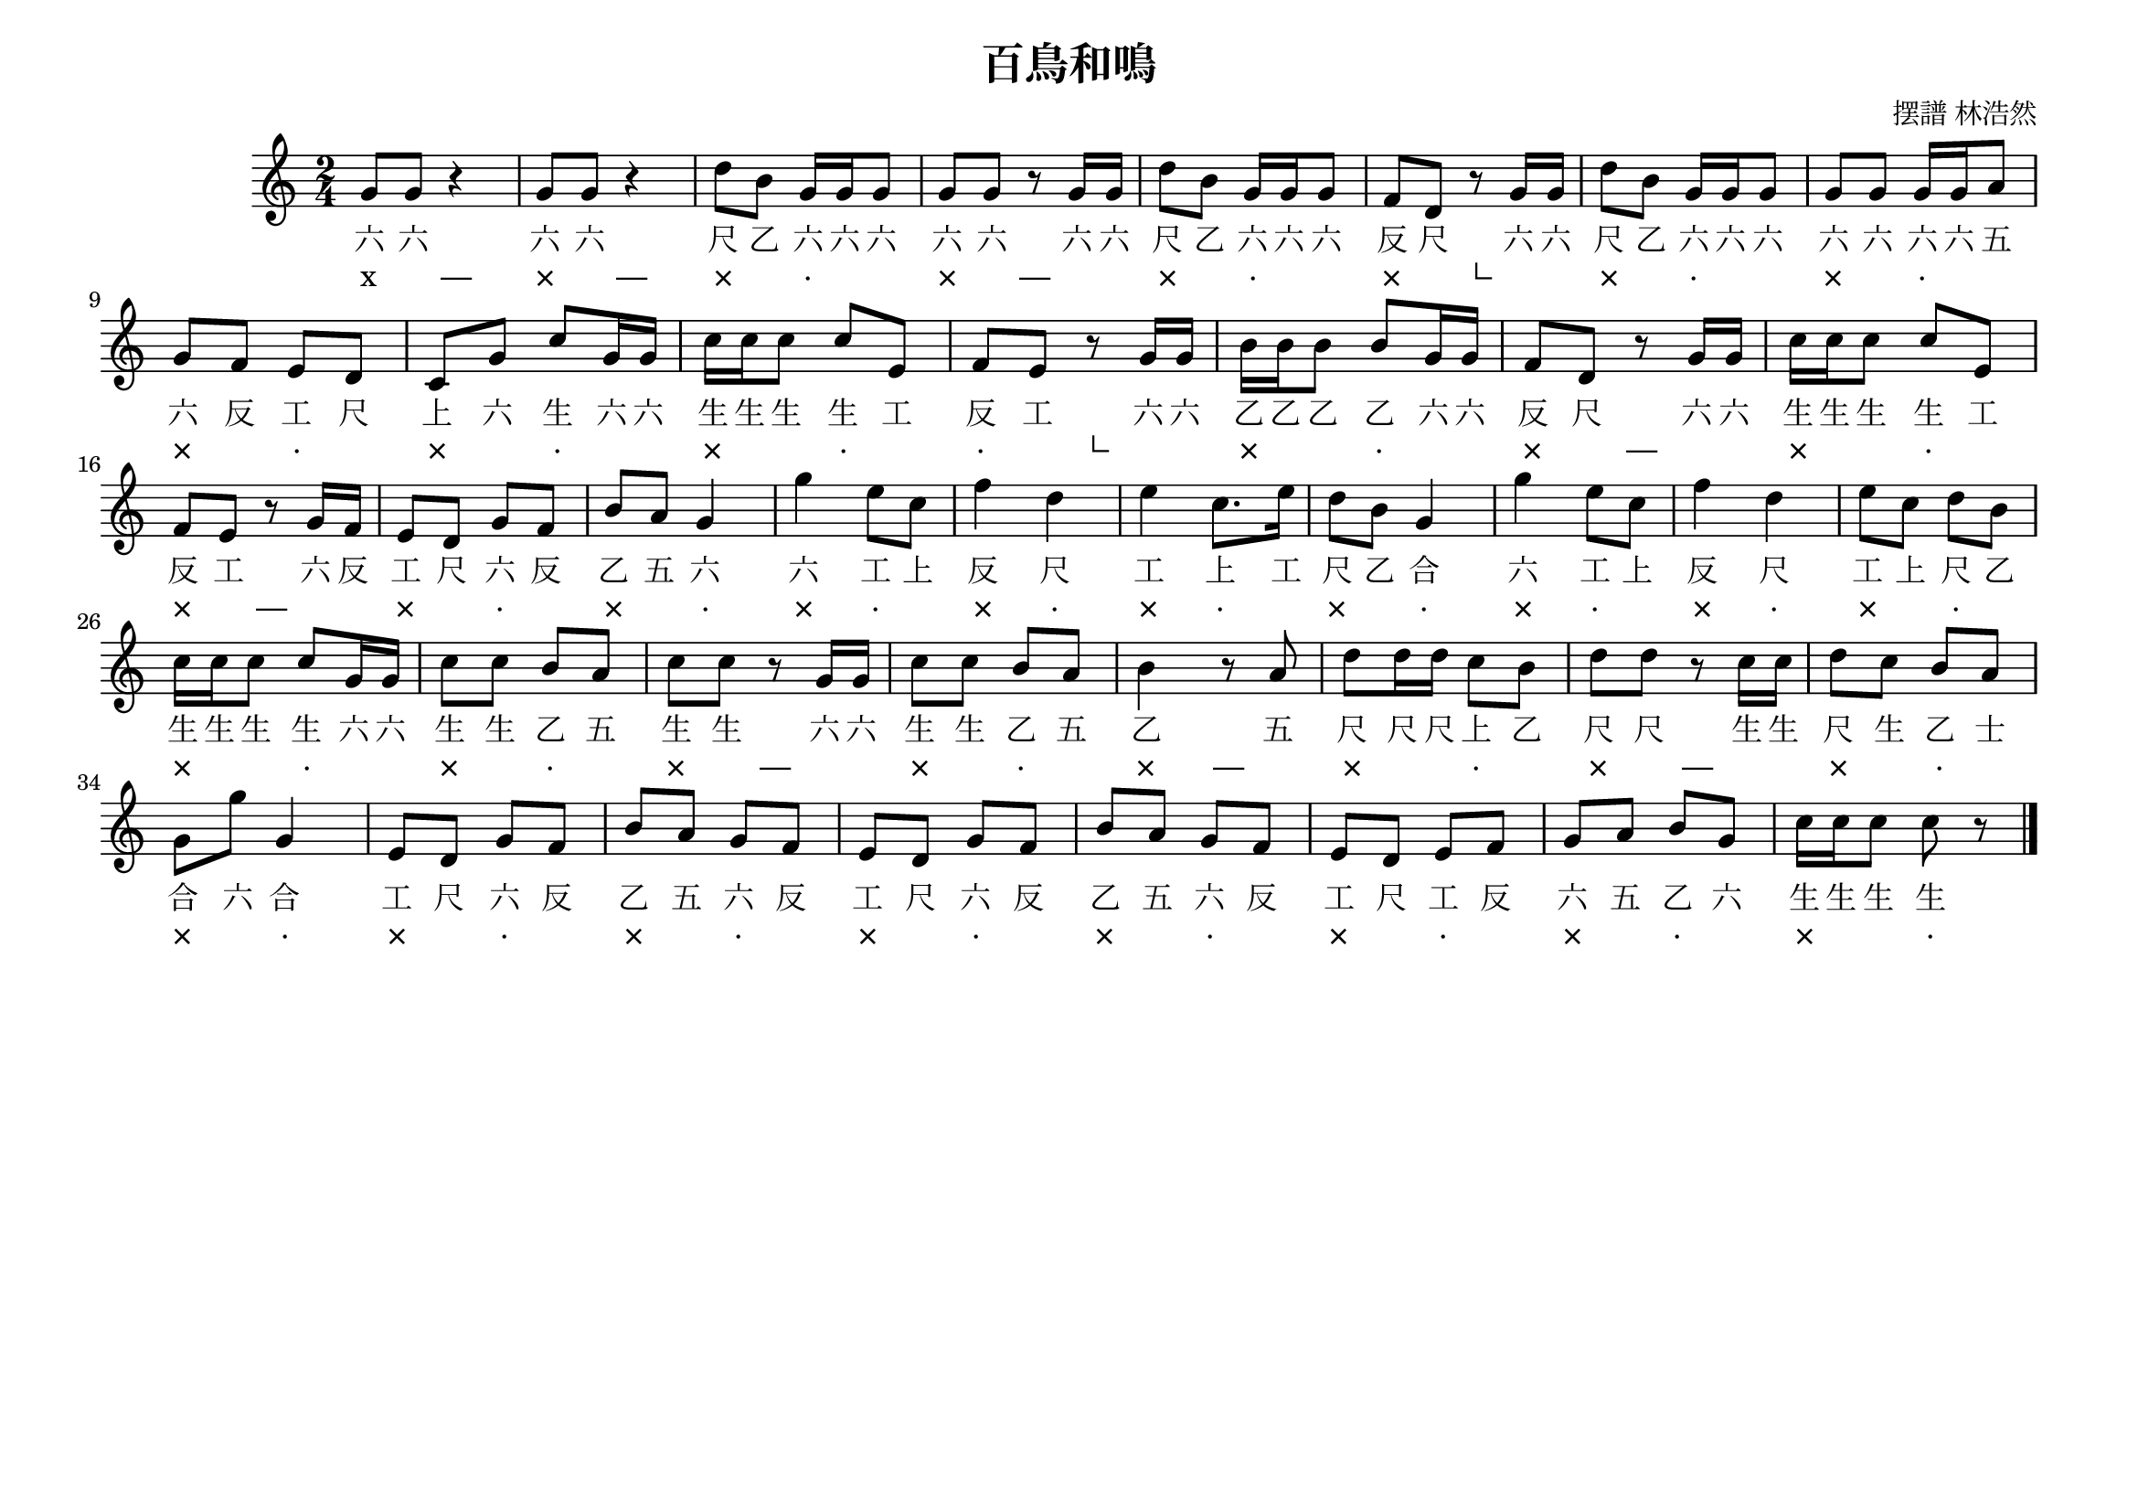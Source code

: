 \version "2.24.1"

\header {
  title =  "百鳥和鳴"
  composer =  "摆譜 林浩然"
  tagline =  ##f
}

\paper {
  #(set-paper-size "a4landscape")
}

global =  {
  \clef "treble"
  \key c \major
  \numericTimeSignature \time 2/4
}

melody =  {
  \global |
  g'8 [ g'8 ] r4 |
  g'8 [ g'8 ] r4 |
  d''8 [ b'8 ] g'16 [ g'16 g'8 ] |
  g'8 [ g'8 ] r8 g'16 [ g'16 ] |
  d''8 [ b'8 ] g'16 [ g'16 g'8 ] |
  f'8 [ d'8 ] r8 g'16 [ g'16 ] |
  d''8 [ b'8 ] g'16 [ g'16 g'8 ] |
  g'8 [ g'8 ] g'16 [ g'16 a'8 ] \break |
  g'8 [ f'8 ] e'8 [ d'8 ] |
  c'8 [ g'8 ] c''8 [ g'16 g'16 ] |
  c''16 [ c''16 c''8 ] c''8 [ e'8 ] |
  f'8 [ e'8 ] r8 g'16 [ g'16 ] |
  b'16 [ b'16 b'8 ] b'8 [ g'16 g'16 ] |
  f'8 [ d'8 ] r8 g'16 [ g'16 ] |
  c''16 [ c''16 c''8 ] c''8 [ e'8 ] \break |
  f'8 [ e'8 ] r8 g'16 [ f'16 ] |
  e'8 [ d'8 ] g'8 [ f'8 ] |
  b'8 [ a'8 ] g'4 |
  g''4 e''8 [ c''8 ] |
  f''4 d''4 | % 21
  e''4 c''8. [ e''16 ] |
  d''8 [ b'8 ] g'4 |
  g''4 e''8 [ c''8 ] |
  f''4 d''4 |
  e''8 [ c''8 ] d''8 [ b'8 ] \break |
  c''16 [ c''16 c''8 ] c''8 [ g'16 g'16 ] |
  c''8 [ c''8 ] b'8 [ a'8 ] |
  c''8 [ c''8 ] r8 g'16 [ g'16 ] |
  c''8 [ c''8 ] b'8 [ a'8 ] |
  b'4 r8 a'8 |
  d''8 [ d''16 d''16 ] c''8 [ b'8 ] |
  d''8 [ d''8 ] r8 c''16 [ c''16 ] |
  d''8 [ c''8 ] b'8 [ a'8 ] \break |
  g'8 [ g''8 ] g'4 | % 34
  e'8 [ d'8 ] g'8 [ f'8 ] |
  b'8 [ a'8 ] g'8 [ f'8 ] |
  e'8 [ d'8 ] g'8 [ f'8 ] |
  b'8 [ a'8 ] g'8 [ f'8 ] |
  e'8 [ d'8 ] e'8 [ f'8 ] |
  g'8 [ a'8 ] b'8 [ g'8 ] |
  c''16 [ c''16 c''8 ] c''8 r8 \bar "|."
}

gongche =  \lyricmode {
  "六" "六"
  "六" "六"
  "尺" "乙" "六" "六" "六" "六" "六"
  "六" "六" "尺" "乙" "六" "六" "六" "反" "尺"
  "六" "六" "尺" "乙" "六" "六" "六" "六" "六" "六"
  "六" "五" "六" "反" "工" "尺" "上" "六" "生"
  "六" "六" "生" "生" "生" "生" "工" "反" "工"
  "六" "六" "乙" "乙" "乙" "乙" "六" "六" "反" "尺"
  "六" "六" "生" "生" "生" "生" "工" "反" "工"
  "六" "反" "工" "尺" "六" "反" "乙" "五" "六"
  "六" "工" "上" "反" "尺"
  "工" "上" "工" "尺" "乙" "合"
  "六" "工" "上" "反" "尺"
  "工" "上" "尺" "乙" "生" "生" "生" "生"
  "六" "六" "生" "生" "乙" "五" "生" "生"
  "六" "六" "生" "生" "乙" "五" "乙"
  "五" "尺" "尺" "尺" "上" "乙" "尺" "尺"
  "生" "生" "尺" "生" "乙" "士" "合" "六" "合"
  "工" "尺" "六" "反" "乙" "五" "六" "反"
  "工" "尺" "六" "反" "乙" "五" "六" "反"
  "工" "尺" "工" "反" "六" "五" "乙" "六"
  "生" "生" "生" "生"
}

banyan =  \lyricmode {
  "x"4 "—"4
  "×"4 "—"4
  "×"4 "·"4
  "×"4 "—"4
  "×"4 "·"4
  "×"4 "└"4
  "×"4 "·"4
  "×"4 "·"4
  "×"4 "·"4
  "×"4 "·"4
  "×"4 "·"4
  "·"4 "└"4
  "×"4 "·"4
  "×"4 "—"4
  "×"4 "·"4
  "×"4 "—"4
  "×"4 "·"4
  "×"4 "·"4
  "×"4 "·"4
  "×"4 "·"4
  "×"4 "·"4
  "×"4 "·"4
  "×"4 "·"4
  "×"4 "·"4
  "×"4 "·"4
  "×"4 "·"4
  "×"4 "·"4
  "×"4 "—"4
  "×"4 "·"4
  "×"4 "—"4
  "×"4 "·"4
  "×"4 "—"4
  "×"4 "·"4
  "×"4 "·"4
  "×"4 "·"4
  "×"4 "·"4
  "×"4 "·"4
  "×"4 "·"4
  "×"4 "·"4
  "×"4 "·"4
  "×"4 "·"4
}


% The score definition
\score {
  <<
    \new Staff { \melody }
    \addlyrics { \gongche }
    \new Lyrics { \banyan }
  >>
  \layout {}
  \midi { \tempo 4 = 90 }
}
